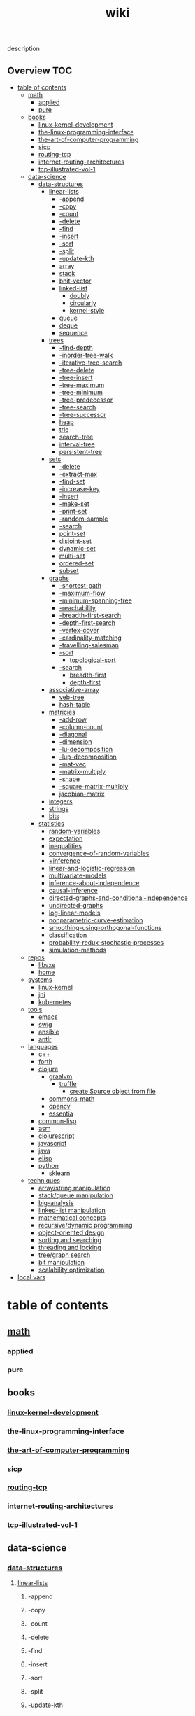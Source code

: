 # -*- mode:org;  -*-
#+TITLE: wiki
#+STARTUP: indent
#+OPTIONS: toc:nil


description
** Overview :TOC:
- [[#table-of-contents][table of contents]]
  - [[#math][math]]
    - [[#applied][applied]]
    - [[#pure][pure]]
  - [[#books][books]]
    - [[#linux-kernel-development][linux-kernel-development]]
    - [[#the-linux-programming-interface][the-linux-programming-interface]]
    - [[#the-art-of-computer-programming][the-art-of-computer-programming]]
    - [[#sicp][sicp]]
    - [[#routing-tcp][routing-tcp]]
    - [[#internet-routing-architectures][internet-routing-architectures]]
    - [[#tcp-illustrated-vol-1][tcp-illustrated-vol-1]]
  - [[#data-science][data-science]]
    - [[#data-structures][data-structures]]
      - [[#linear-lists][linear-lists]]
        - [[#-append][-append]]
        - [[#-copy][-copy]]
        - [[#-count][-count]]
        - [[#-delete][-delete]]
        - [[#-find][-find]]
        - [[#-insert][-insert]]
        - [[#-sort][-sort]]
        - [[#-split][-split]]
        - [[#-update-kth][-update-kth]]
        - [[#array][array]]
        - [[#stack][stack]]
        - [[#bnit-vector][bnit-vector]]
        - [[#linked-list][linked-list]]
          - [[#doubly][doubly]]
          - [[#circularly][circularly]]
          - [[#kernel-style][kernel-style]]
        - [[#queue][queue]]
        - [[#deque][deque]]
        - [[#sequence][sequence]]
      - [[#trees][trees]]
        - [[#-find-depth][-find-depth]]
        - [[#-inorder-tree-walk][-inorder-tree-walk]]
        - [[#-iterative-tree-search][-iterative-tree-search]]
        - [[#-tree-delete][-tree-delete]]
        - [[#-tree-insert][-tree-insert]]
        - [[#-tree-maximum][-tree-maximum]]
        - [[#-tree-minimum][-tree-minimum]]
        - [[#-tree-predecessor][-tree-predecessor]]
        - [[#-tree-search][-tree-search]]
        - [[#-tree-successor][-tree-successor]]
        - [[#heap][heap]]
        - [[#trie][trie]]
        - [[#search-tree][search-tree]]
        - [[#interval-tree][interval-tree]]
        - [[#persistent-tree][persistent-tree]]
      - [[#sets][sets]]
        - [[#-delete-1][-delete]]
        - [[#-extract-max][-extract-max]]
        - [[#-find-set][-find-set]]
        - [[#-increase-key][-increase-key]]
        - [[#-insert-1][-insert]]
        - [[#-make-set][-make-set]]
        - [[#-print-set][-print-set]]
        - [[#-random-sample][-random-sample]]
        - [[#-search][-search]]
        - [[#point-set][point-set]]
        - [[#disjoint-set][disjoint-set]]
        - [[#dynamic-set][dynamic-set]]
        - [[#multi-set][multi-set]]
        - [[#ordered-set][ordered-set]]
        - [[#subset][subset]]
      - [[#graphs][graphs]]
        - [[#-shortest-path][-shortest-path]]
        - [[#-maximum-flow][-maximum-flow]]
        - [[#-minimum-spanning-tree][-minimum-spanning-tree]]
        - [[#-reachability][-reachability]]
        - [[#-breadth-first-search][-breadth-first-search]]
        - [[#-depth-first-search][-depth-first-search]]
        - [[#-vertex-cover][-vertex-cover]]
        - [[#-cardinality-matching][-cardinality-matching]]
        - [[#-travelling-salesman][-travelling-salesman]]
        - [[#-sort-1][-sort]]
          - [[#topological-sort][topological-sort]]
        - [[#-search-1][-search]]
          - [[#breadth-first][breadth-first]]
          - [[#depth-first][depth-first]]
      - [[#associative-array][associative-array]]
        - [[#veb-tree][veb-tree]]
        - [[#hash-table][hash-table]]
      - [[#matricies][matricies]]
        - [[#-add-row][-add-row]]
        - [[#-column-count][-column-count]]
        - [[#-diagonal][-diagonal]]
        - [[#-dimension][-dimension]]
        - [[#-lu-decomposition][-lu-decomposition]]
        - [[#-lup-decomposition][-lup-decomposition]]
        - [[#-mat-vec][-mat-vec]]
        - [[#-matrix-multiply][-matrix-multiply]]
        - [[#-shape][-shape]]
        - [[#-square-matrix-multiply][-square-matrix-multiply]]
        - [[#jacobian-matrix][jacobian-matrix]]
      - [[#integers][integers]]
      - [[#strings][strings]]
      - [[#bits][bits]]
    - [[#statistics][statistics]]
      - [[#random-variables][random-variables]]
      - [[#expectation][expectation]]
      - [[#inequalities][inequalities]]
      - [[#convergence-of-random-variables][convergence-of-random-variables]]
      - [[#inference][+inference]]
      - [[#linear-and-logistic-regression][linear-and-logistic-regression]]
      - [[#multivariate-models][multivariate-models]]
      - [[#inference-about-independence][inference-about-independence]]
      - [[#causal-inference][causal-inference]]
      - [[#directed-graphs-and-conditional-independence][directed-graphs-and-conditional-independence]]
      - [[#undirected-graphs][undirected-graphs]]
      - [[#log-linear-models][log-linear-models]]
      - [[#nonparametric-curve-estimation][nonparametric-curve-estimation]]
      - [[#smoothing-using-orthogonal-functions][smoothing-using-orthogonal-functions]]
      - [[#classification][classification]]
      - [[#probability-redux-stochastic-processes][probability-redux-stochastic-processes]]
      - [[#simulation-methods][simulation-methods]]
  - [[#repos][repos]]
    - [[#libvxe][libvxe]]
    - [[#home][home]]
  - [[#systems][systems]]
    - [[#linux-kernel][linux-kernel]]
    - [[#jni][jni]]
    - [[#kubernetes][kubernetes]]
  - [[#tools][tools]]
    - [[#emacs][emacs]]
    - [[#swig][swig]]
    - [[#ansible][ansible]]
    - [[#antlr][antlr]]
  - [[#languages][languages]]
    - [[#c][c++]]
    - [[#forth][forth]]
    - [[#clojure][clojure]]
      - [[#graalvm][graalvm]]
        - [[#truffle][truffle]]
          - [[#create-source-object-from-file][create Source object from file]]
      - [[#commons-math][commons-math]]
      - [[#opencv][opencv]]
      - [[#essentia][essentia]]
    - [[#common-lisp][common-lisp]]
    - [[#asm][asm]]
    - [[#clojurescript][clojurescript]]
    - [[#javascript][javascript]]
    - [[#java][java]]
    - [[#elisp][elisp]]
    - [[#python][python]]
      - [[#sklearn][sklearn]]
  - [[#techniques][techniques]]
    - [[#arraystring-manipulation][array/string manipulation]]
    - [[#stackqueue-manipulation][stack/queue manipulation]]
    - [[#big-analysis][big-analysis]]
    - [[#linked-list-manipulation][linked-list manipulation]]
    - [[#mathematical-concepts][mathematical concepts]]
    - [[#recursivedynamic-programming][recursive/dynamic programming]]
    - [[#object-oriented-design][object-oriented design]]
    - [[#sorting-and-searching][sorting and searching]]
    - [[#threading-and-locking][threading and locking]]
    - [[#treegraph-search][tree/graph search]]
    - [[#bit-manipulation][bit manipulation]]
    - [[#scalability-optimization][scalability optimization]]
- [[#local-vars][local vars]]

* table of contents
  :PROPERTIES:
  :EXPORT_HUGO_SECTION: posts
  :EXPORT_HUGO_TYPE: post
  :END:
** [[file:./math][math]]
*** applied 
*** pure
** books
*** [[file:./linux-kernel-development][linux-kernel-development]]
*** the-linux-programming-interface
*** [[file:./the-art-of-computer-programming][the-art-of-computer-programming]]
*** sicp
*** [[file:./routing-tcp][routing-tcp]]
*** internet-routing-architectures
*** [[file:./tcp-illustrated-vol-1][tcp-illustrated-vol-1]]
** data-science
*** [[file:./data-structures][data-structures]]
**** [[file:./linear-lists][linear-lists]]
***** -append
***** -copy
***** -count
***** -delete
***** -find
***** -insert
***** -sort
***** -split
***** [[file:./-update-kth][-update-kth]]
***** array
***** [[file:./stack][stack]]
***** bnit-vector
***** [[file:./linked-list][linked-list]]
****** doubly
****** circularly
****** kernel-style
***** [[file:./queue][queue]]
***** deque
***** [[file:./sequence][sequence]]
**** trees
***** -find-depth
***** -inorder-tree-walk
***** -iterative-tree-search
***** -tree-delete
***** -tree-insert
***** -tree-maximum
***** -tree-minimum
***** -tree-predecessor
***** -tree-search
***** -tree-successor
***** [[file:./heap][heap]]
***** [[file:./trie][trie]]
***** [[file:./search-tree][search-tree]]
***** interval-tree
***** persistent-tree
**** [[file:./sets][sets]]
***** -delete
***** -extract-max
***** -find-set
***** -increase-key
***** -insert
***** -make-set
***** -print-set
***** -random-sample
***** -search
***** point-set
***** disjoint-set
***** dynamic-set
***** multi-set
***** ordered-set
***** subset
**** graphs
***** -shortest-path
***** -maximum-flow
***** -minimum-spanning-tree
***** -reachability
***** -breadth-first-search
***** -depth-first-search
***** -vertex-cover
***** -cardinality-matching
***** -travelling-salesman
***** -sort
****** topological-sort
***** -search
****** breadth-first
****** depth-first 
**** associative-array
***** [[file:./veb-tree][veb-tree]]
***** hash-table
**** matricies
***** -add-row
***** -column-count
***** -diagonal
***** -dimension
***** -lu-decomposition
***** -lup-decomposition
***** -mat-vec
***** -matrix-multiply
***** -shape
***** -square-matrix-multiply
***** [[file:./jacobian-matrix][jacobian-matrix]]
**** [[file:./integers][integers]]
**** [[file:./strings][strings]]
**** [[file:./bits][bits]]
*** [[file:./statistics][statistics]] 
**** random-variables
**** expectation
**** inequalities
**** convergence-of-random-variables
**** +[[file:./inference][inference]]
**** linear-and-logistic-regression
**** [[file:./multivariate-models][multivariate-models]]
**** inference-about-independence
**** [[file:./causal-inference][causal-inference]]
**** directed-graphs-and-conditional-independence
**** undirected-graphs
**** log-linear-models
**** nonparametric-curve-estimation
**** smoothing-using-orthogonal-functions
**** classification
**** probability-redux-stochastic-processes
**** simulation-methods
** repos
*** libvxe
*** home
** systems
*** linux-kernel
*** jni
*** kubernetes
** tools
*** [[file:./emacs][emacs]]
*** swig
*** ansible
*** antlr
** languages
*** c++
*** forth
*** clojure
**** [[file:./graalvm][graalvm]]
***** [[file:./truffle][truffle]]
****** create Source object from file
      https://www.graalvm.org/sdk/javadoc/org/graalvm/polyglot/Source.Builder.html
**** commons-math
**** opencv
**** essentia
*** common-lisp
*** asm
*** clojurescript
*** javascript
*** java
*** elisp
*** python
**** [[file:./sklearn][sklearn]]
** techniques
*** array/string manipulation
*** stack/queue manipulation
*** big-analysis
*** linked-list manipulation
*** mathematical concepts
*** recursive/dynamic programming
*** object-oriented design
*** sorting and searching
*** threading and locking
*** tree/graph search
*** bit manipulation
*** scalability optimization



* local vars
# Local Variables:
# eval: (wiki-mode)
# End:
